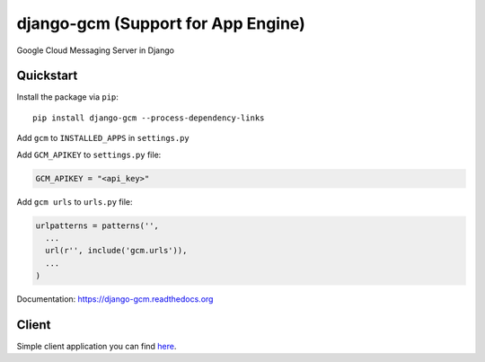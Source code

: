 django-gcm (Support for App Engine)
===================================

.. image:: https://travis-ci.org/bogdal/django-gcm.png?branch=master
    :target: https://travis-ci.org/bogdal/django-gcm

.. image:: https://coveralls.io/repos/bogdal/django-gcm/badge.png?branch=master
    :target: https://coveralls.io/r/bogdal/django-gcm?branch=master
    
.. image:: https://version-image.appspot.com/pypi/?name=django-gcm
    :target: https://pypi.python.org/pypi/django-gcm/
    

Google Cloud Messaging Server in Django

Quickstart
----------

Install the package via ``pip``::

    pip install django-gcm --process-dependency-links
    
Add ``gcm`` to ``INSTALLED_APPS`` in ``settings.py``

Add ``GCM_APIKEY`` to ``settings.py`` file:

.. code-block:: python

    GCM_APIKEY = "<api_key>"


Add ``gcm urls`` to ``urls.py`` file:

.. code-block:: python

    urlpatterns = patterns('',
      ...
      url(r'', include('gcm.urls')),
      ...
    )


Documentation: `https://django-gcm.readthedocs.org <https://django-gcm.readthedocs.org>`_


Client
------

Simple client application you can find `here <https://github.com/bogdal/pager>`_.
